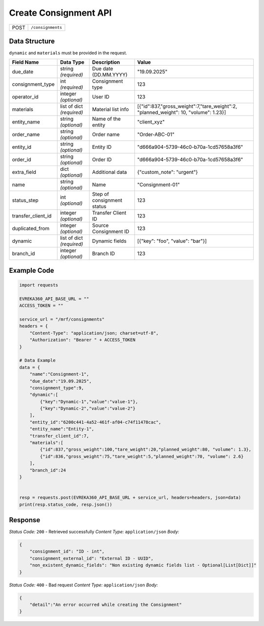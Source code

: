 Create Consignment API
-----------------------------------

.. table::

   +-------------------+--------------------------------------------+
   | POST              | ``/consignments``                          |
   +-------------------+--------------------------------------------+

Data Structure
^^^^^^^^^^^^^^^^^
``dynamic`` and ``materials`` must be provided in the request.

.. table::
    :width: 100%

    +-------------------------+--------------------------------------------------------------+---------------------------------------------------+---------------------------------------------------------------------------------------+
    | Field Name              | Data Type                                                    | Description                                       | Value                                                                                 |
    +=========================+==============================================================+===================================================+=======================================================================================+
    | due_date                | string *(required)*                                          | Due date (DD.MM.YYYY)                             | "19.09.2025"                                                                          |
    +-------------------------+--------------------------------------------------------------+---------------------------------------------------+---------------------------------------------------------------------------------------+
    | consignment_type        | int *(required)*                                             | Consignment type                                  | 123                                                                                   |
    +-------------------------+--------------------------------------------------------------+---------------------------------------------------+---------------------------------------------------------------------------------------+
    | operator_id             | integer *(optional)*                                         | User ID                                           | 123                                                                                   |
    +-------------------------+--------------------------------------------------------------+---------------------------------------------------+---------------------------------------------------------------------------------------+
    | materials               | list of dict *(required)*                                    | Material list info                                | [{"id":837,"gross_weight":7,"tare_weight":2, "planned_weight": 10, "volume": 1.23}]   |
    +-------------------------+--------------------------------------------------------------+---------------------------------------------------+---------------------------------------------------------------------------------------+
    | entity_name             | string *(optional)*                                          | Name of the entity                                | "client_xyz"                                                                          |
    +-------------------------+--------------------------------------------------------------+---------------------------------------------------+---------------------------------------------------------------------------------------+
    | order_name              | string *(optional)*                                          | Order name                                        | "Order-ABC-01"                                                                        |
    +-------------------------+--------------------------------------------------------------+---------------------------------------------------+---------------------------------------------------------------------------------------+
    | entity_id               | string *(optional)*                                          | Entity ID                                         | "d666a904-5739-46c0-b70a-1cd57658a3f6"                                                |
    +-------------------------+--------------------------------------------------------------+---------------------------------------------------+---------------------------------------------------------------------------------------+
    | order_id                | string *(optional)*                                          | Order ID                                          | "d666a904-5739-46c0-b70a-1cd57658a3f6"                                                |
    +-------------------------+--------------------------------------------------------------+---------------------------------------------------+---------------------------------------------------------------------------------------+
    | extra_field             | dict *(optional)*                                            | Additional data                                   | {"custom_note": "urgent"}                                                             |
    +-------------------------+--------------------------------------------------------------+---------------------------------------------------+---------------------------------------------------------------------------------------+
    | name                    | string *(optional)*                                          | Name                                              | "Consignment-01"                                                                      |
    +-------------------------+--------------------------------------------------------------+---------------------------------------------------+---------------------------------------------------------------------------------------+
    | status_step             | int *(optional)*                                             | Step of consignment status                        | 123                                                                                   |
    +-------------------------+--------------------------------------------------------------+---------------------------------------------------+---------------------------------------------------------------------------------------+
    | transfer_client_id      | integer *(optional)*                                         | Transfer Client ID                                | 123                                                                                   |
    +-------------------------+--------------------------------------------------------------+---------------------------------------------------+---------------------------------------------------------------------------------------+
    | duplicated_from         | integer *(optional)*                                         | Source Consignment ID                             | 123                                                                                   |
    +-------------------------+--------------------------------------------------------------+---------------------------------------------------+---------------------------------------------------------------------------------------+
    | dynamic                 | list of dict *(required)*                                    | Dynamic fields                                    | [{"key": "foo", "value": "bar"}]                                                      |
    +-------------------------+--------------------------------------------------------------+---------------------------------------------------+---------------------------------------------------------------------------------------+
    | branch_id               | integer *(optional)*                                         | Branch ID                                         | 123                                                                                   |
    +-------------------------+--------------------------------------------------------------+---------------------------------------------------+---------------------------------------------------------------------------------------+


Example Code
^^^^^^^^^^^^^^^^^

.. code-block:: python

    import requests

    EVREKA360_API_BASE_URL = ""
    ACCESS_TOKEN = ""

    service_url = "/mrf/consignments"
    headers = {
        "Content-Type": "application/json; charset=utf-8",
        "Authorization": "Bearer " + ACCESS_TOKEN
    }

    # Data Example
    data = {
        "name":"Consignment-1",
        "due_date":"19.09.2025",
        "consignment_type":9,
        "dynamic":[
            {"key":"Dynamic-1","value":"value-1"},
            {"key":"Dynamic-2","value":"value-2"}
        ],
        "entity_id":"6200c441-4a52-461f-af04-c74f11478cac",
        "entity_name":"Entity-1",
        "transfer_client_id":7,
        "materials":[
            {"id":837,"gross_weight":100,"tare_weight":20,"planned_weight":80, "volume": 1.3},
            {"id":836,"gross_weight":75,"tare_weight":5,"planned_weight":70, "volume": 2.6}
        ],
        "branch_id":24
    }


    resp = requests.post(EVREKA360_API_BASE_URL + service_url, headers=headers, json=data)
    print(resp.status_code, resp.json())

Response
^^^^^^^^^^^^^^^^^
*Status Code:* ``200`` - Retrieved successfully
*Content Type:* ``application/json``
*Body:*

.. code-block:: json

    {
        "consignment_id": "ID - int",
        "consignment_external_id": "External ID - UUID",
        "non_existent_dynamic_fields": "Non existing dynamic fields list - Optional[List[Dict]]"
    }


*Status Code:* ``400`` - Bad request
*Content Type:* ``application/json``
*Body:*

.. code-block:: json

    {
        "detail":"An error occurred while creating the Consignment"
    }


